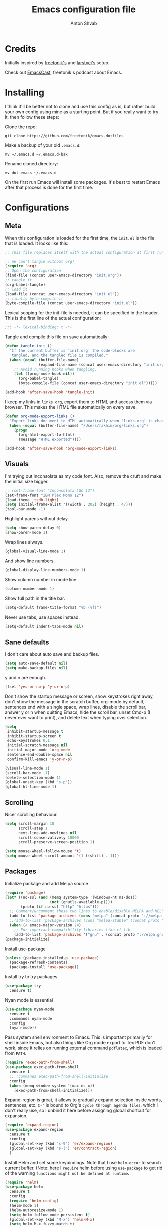 #+TITLE: Emacs configuration file
#+AUTHOR: Anton Shvab
#+BABEL: :cache yes
#+PROPERTY: header-args :tangle yes

* Credits
Initially inspired by [[https://github.com/freetonik/emacs-dotfiles][freetonik's]] and [[https://github.com/larstvei/dot-emacs][larstvei's]] setup.

Check out [[https://github.com/freetonik/emacscast][EmacsCast]], freetonik's podcast about Emacs.

* Installing
I think it'll be better not to clone and use this config as is, but rather build your own config using mine as a starting point. But if you really want to try it, then follow these steps:

Clone the repo:

#+BEGIN_SRC
  git clone https://github.com/freetonik/emacs-dotfiles
#+END_SRC

Make a backup of your old =.emacs.d=:

#+BEGIN_SRC
  mv ~/.emacs.d ~/.emacs.d-bak
#+END_SRC

Rename cloned directory:

#+BEGIN_SRC
  mv dot-emacs ~/.emacs.d
#+END_SRC

On the first run Emacs will install some packages. It's best to restart Emacs after that process is done for the first time.

* Configurations
** Meta

When this configuration is loaded for the first time, the =init.el= is
the file that is loaded. It looks like this:

#+BEGIN_SRC emacs-lisp :tangle no
;; This file replaces itself with the actual configuration at first run.

;; We can't tangle without org!
(require 'org)
;; Open the configuration
(find-file (concat user-emacs-directory "init.org"))
;; tangle it
(org-babel-tangle)
;; load it
(load-file (concat user-emacs-directory "init.el"))
;; finally byte-compile it
(byte-compile-file (concat user-emacs-directory "init.el"))
#+END_SRC

Lexical scoping for the init-file is needed, it can be specified in the
header. This is the first line of the actual configuration:

#+BEGIN_SRC emacs-lisp
   ;;; -*- lexical-binding: t -*-
#+END_SRC

Tangle and compile this file on save automatically:

#+BEGIN_SRC emacs-lisp
(defun tangle-init ()
  "If the current buffer is 'init.org' the code-blocks are
   tangled, and the tangled file is compiled."
  (when (equal (buffer-file-name)
               (expand-file-name (concat user-emacs-directory "init.org")))
    ;; Avoid running hooks when tangling.
    (let ((prog-mode-hook nil))
      (org-babel-tangle)
      (byte-compile-file (concat user-emacs-directory "init.el")))))

(add-hook 'after-save-hook 'tangle-init)
#+END_SRC

I keep my links in =links.org=, export them to HTML and access them via browser. This makes the HTML file automatically on every save.

#+BEGIN_SRC emacs-lisp
(defun org-mode-export-links ()
  "Export links document to HTML automatically when 'links.org' is changed"
  (when (equal (buffer-file-name) "/Users/rakhim/org/links.org")
    (progn
      (org-html-export-to-html)
      (message "HTML exported"))))

(add-hook 'after-save-hook 'org-mode-export-links)
#+END_SRC

** Visuals

I'm trying out Inconsolata as my code font. Also, remove the cruft and make the initial size bigger.

#+BEGIN_SRC emacs-lisp
;; (set-frame-font "Inconsolata LGC 12")
(set-frame-font "IBM Plex Mono 12")
(load-theme 'tsdh-light)
(setq initial-frame-alist '((width . 202) (height . 47)))
(tool-bar-mode -1)
#+END_SRC

Highlight parens without delay.

#+BEGIN_SRC emacs-lisp
(setq show-paren-delay 0)
(show-paren-mode 1)
#+END_SRC

Wrap lines always.

#+BEGIN_SRC emacs-lisp
(global-visual-line-mode 1)
#+END_SRC

And show line numbers.

#+BEGIN_SRC emacs-lisp
(global-display-line-numbers-mode 1)
#+END_SRC

Show column number in mode line

#+BEGIN_SRC emacs-lisp
(column-number-mode 1)
#+END_SRC

Show full path in the title bar.

#+BEGIN_SRC emacs-lisp
(setq-default frame-title-format "%b (%f)")
#+END_SRC

Never use tabs, use spaces instead.

#+BEGIN_SRC emacs-lisp
(setq-default indent-tabs-mode nil)
#+END_SRC

** Sane defaults

I don't care about auto save and backup files.

#+BEGIN_SRC emacs-lisp
(setq auto-save-default nil)
(setq make-backup-files nil)
#+END_SRC

y and n are enough.

#+BEGIN_SRC emacs-lisp
(fset 'yes-or-no-p 'y-or-n-p)
#+END_SRC

Don't show the startup message or screen, show keystrokes right away, don't show the message in the scratch buffer, org-mode by default, sentences end with a single space, wrap lines, disable the scroll bar, answer y or n when quitting Emacs, hide the scroll bar, unset Cmd-p (I never ever want to print), and delete text when typing over selection.

#+BEGIN_SRC emacs-lisp
(setq
 inhibit-startup-message t
 inhibit-startup-screen t
 echo-keystrokes 0.1
 initial-scratch-message nil
 initial-major-mode 'org-mode
 sentence-end-double-space nil
 confirm-kill-emacs 'y-or-n-p)

(visual-line-mode 1)
(scroll-bar-mode -1)
(delete-selection-mode 1)
(global-unset-key (kbd "s-p"))
(global-hl-line-mode 1)
#+END_SRC

** Scrolling

Nicer scrolling behaviour.

#+BEGIN_SRC emacs-lisp
(setq scroll-margin 10
      scroll-step 1
      next-line-add-newlines nil
      scroll-conservatively 10000
      scroll-preserve-screen-position 1)

(setq mouse-wheel-follow-mouse 't)
(setq mouse-wheel-scroll-amount '(1 ((shift) . 1)))
#+END_SRC

** Packages

Initialize package and add Melpa source

#+BEGIN_SRC emacs-lisp
(require 'package)
(let* ((no-ssl (and (memq system-type '(windows-nt ms-dos))
                    (not (gnutls-available-p))))
       (proto (if no-ssl "http" "https")))
  ;; Comment/uncomment these two lines to enable/disable MELPA and MELPA Stable as desired
  (add-to-list 'package-archives (cons "melpa" (concat proto "://melpa.org/packages/")) t)
  ;;(add-to-list 'package-archives (cons "melpa-stable" (concat proto "://stable.melpa.org/packages/")) t)
  (when (< emacs-major-version 24)
    ;; For important compatibility libraries like cl-lib
    (add-to-list 'package-archives '("gnu" . (concat proto "://elpa.gnu.org/packages/")))))
(package-initialize)
#+END_SRC

Install use-package

#+BEGIN_SRC emacs-lisp
(unless (package-installed-p 'use-package)
  (package-refresh-contents)
  (package-install 'use-package))
#+END_SRC

Install try to try packages

#+BEGIN_SRC emacs-lisp
(use-package try
  :ensure t)
#+END_SRC

Nyan mode is essential

#+BEGIN_SRC emacs-lisp
(use-package nyan-mode
  :ensure t
  :commands nyan-mode
  :config
  (nyan-mode))
#+END_SRC

Pass system shell environment to Emacs. This is important primarily for shell inside Emacs, but also things like Org mode export to Tex PDF don't work, since it relies on running external command =pdflatex=, which is loaded from =PATH=.

#+BEGIN_SRC emacs-lisp
(require 'exec-path-from-shell)
(use-package exec-path-from-shell
  :ensure t
  ;; :commands exec-path-from-shell-initialize
  :config
  (when (memq window-system '(mac ns x))
    (exec-path-from-shell-initialize)))
#+END_SRC

Expand-region is great, it allows to gradually expand selection inside words, sentences, etc. =C-'= is bound to Org's =cycle through agenda files=, which I don't really use, so I unbind it here before assigning global shortcut for expansion.

#+BEGIN_SRC emacs-lisp
(require 'expand-region)
(use-package expand-region
  :ensure t
  :config
  (global-set-key (kbd "s-9") 'er/expand-region)
  (global-set-key (kbd "s-(") 'er/contract-region)
  )
#+END_SRC

Install Helm and set some keybindings. Note that I use =helm-occur= to search current buffer. (Note: here I =require= helm before using =use-package= to get rid of the warning =functions might not be defined at runtime=.

#+BEGIN_SRC emacs-lisp
(require 'helm)
(use-package helm
  :ensure t
  :config
  (require 'helm-config)
  (helm-mode 1)
  (helm-autoresize-mode 1)
  (setq helm-follow-mode-persistent t)
  (global-set-key (kbd "M-x") 'helm-M-x)
  (setq helm-M-x-fuzzy-match t)
  (global-set-key (kbd "M-y") 'helm-show-kill-ring)
  (global-set-key (kbd "s-b") 'helm-mini)
  (global-set-key (kbd "C-x C-f") 'helm-find-files)
  (global-set-key (kbd "s-f") 'helm-occur))
#+END_SRC

Install Projectile.

#+BEGIN_SRC emacs-lisp
(require 'projectile)
(use-package projectile
  :ensure t
  :config
  (define-key projectile-mode-map (kbd "s-p") 'projectile-command-map)
  (projectile-mode +1)
  )
#+END_SRC

And make Helm play nice with Projectile.

#+BEGIN_SRC emacs-lisp
(require 'helm-projectile)
(use-package helm-projectile
  :ensure t
  :config
  (helm-projectile-on))
#+END_SRC

Ag is great for fast project-wide searching. Note that =ag-helm= is only an interface. The actual Silversearcher must be installed on the OS level. See [[https://github.com/ggreer/the_silver_searcher][https://github.com/ggreer/the_silver_searcher]].

#+BEGIN_SRC emacs-lisp
(require 'helm-ag)
(use-package helm-ag
  :ensure t
  :config
  (global-set-key (kbd "s-F") 'helm-projectile-ag))
#+END_SRC

I want emacs kill ring and system clipboard to be independent. Simpleclip is the solution to that.

#+BEGIN_SRC emacs-lisp
(require 'simpleclip)
(use-package simpleclip
  :ensure t
  :commands
  (simpleclip-mode)
  :config
  (simpleclip-mode 1))
#+END_SRC

It's time for Magit!

#+BEGIN_SRC emacs-lisp
(require 'magit)
(use-package magit
  :ensure t
  :config
  (global-set-key (kbd "s-m") 'magit-status))
#+END_SRC

Emacs port of GitGutter

#+BEGIN_SRC emacs-lisp
(require 'git-gutter)
(use-package git-gutter
  :ensure t
  :config
  (global-git-gutter-mode +1)
  (custom-set-variables
   '(git-gutter:modified-sign " ") ;; two space
   '(git-gutter:added-sign "+")    ;; multiple character is OK
   '(git-gutter:deleted-sign "-"))

  (set-face-background 'git-gutter:modified "purple") ;; background color
  (set-face-foreground 'git-gutter:added "green")
  (set-face-foreground 'git-gutter:deleted "red")
  )
#+END_SRC

Beacon is a light that follows your cursor around so you don't lose it!

#+BEGIN_SRC emacs-lisp
;; (require 'beacon)
;; (use-package beacon
;;   :ensure t
;;   :config
;;   (beacon-mode 1))
#+END_SRC

Which key is great for learning Emacs, it shows a nice table of possible commands.

#+BEGIN_SRC emacs-lisp
(require 'which-key)
(use-package which-key
  :ensure t
  :config
  (which-key-mode)
  (setq which-key-idle-delay 0.6))
#+END_SRC

Spellchecking requires an external command to be available. Install =aspell= on your Mac, then make it the default checker for Emacs' =ispell=.

#+BEGIN_SRC emacs-lisp
(setq ispell-program-name "aspell")
#+END_SRC

Company autocompletion

#+BEGIN_SRC emacs-lisp
(require 'company)
(use-package company
  :ensure t
  :config
  (add-hook 'after-init-hook 'global-company-mode)

  (setq
   company-echo-truncate-lines nil
   company-dabbrev-downcase nil
   company-selection-wrap-around t
   company-transformers '(company-sort-by-occurrence
                          company-sort-by-backend-importance))

  (global-set-key (kbd "H-c") 'company-complete-common))

(use-package helm-company
  :ensure t)
#+END_SRC

Syntax checking
[[https://www.reddit.com/r/emacs/comments/7mjyz8/flycheck_syntax_checking_makes_editing_files/][Syntax checking will occur only when you save your file or change the major mode.]]

#+BEGIN_SRC emacs-lisp
(require 'flycheck)
(use-package flycheck
  :ensure t
  :init (global-flycheck-mode)
  :config
  (setq flycheck-check-syntax-automatically '(save mode-enable)))

#+END_SRC


*** Packages for programming

Terraform
#+BEGIN_SRC emacs-lisp
(require 'terraform-mode)
(use-package terraform-mode
  :ensure t)
#+END_SRC

Elixir

#+BEGIN_SRC emacs-lisp
(require 'alchemist)
(use-package alchemist
  :ensure t)
#+END_SRC

#+BEGIN_SRC emacs-lisp
(require 'elixir-mode)
(use-package elixir-mode
  :ensure t
)
#+END_SRC

Math input

#+BEGIN_SRC emacs-lisp
(require 'xah-math-input)
(use-package xah-math-input
  :ensure t
  :config
  (global-xah-math-input-mode 0) ; turn on globally
)
#+END_SRC

Here are all the packages needed for programming languages and formats.

Yaml stuff.

#+BEGIN_SRC emacs-lisp
(use-package yaml-mode
  :ensure t)
#+END_SRC

Typescript IDE

#+BEGIN_SRC emacs-lisp
(require 'tide)
(use-package tide
  :ensure t
  :after (typescript-mode company flycheck)
  :hook ((typescript-mode . tide-setup)
         (typescript-mode . tide-hl-identifier-mode)
         (before-save . tide-format-before-save))
  :config
  (setq typescript-indent-level
        (or (plist-get (tide-tsfmt-options) ':indentSize) 2)))
#+END_SRC

Emacs client for LSPs

#+BEGIN_SRC emacs-lisp
;; (require 'eglot)
;; (use-package eglot
;;   :ensure t
;;   ;; :hook (
;;   ;;        (typescript-mode . eglot-ensure)
;;   ;;        )
;;   :config
;;   (add-to-list 'eglot-server-programs '(typescript-mode . ("typescript-language-server --stdio")))
;;   (add-hook 'typescript-mode-hook 'eglot-ensure)
;; )
#+END_SRC


Format code after safe

#+BEGIN_SRC emacs-lisp
(require 'format-all)
(use-package format-all
  :ensure t
  :config
  (global-set-key (kbd "H-f") 'format-all-buffer)
  )
#+END_SRC



** Modes

Enable some modes

#+BEGIN_SRC emacs-lisp
;; (dolist (mode
;;       '(
;;         ;; abbrev-mode                  ; E.g. sopl -> System.out.println
;;         ;; column-number-mode           ; Show column number in mode line
;;         ;; delete-selection-mode        ; Replace selected text
;;         ;; dirtrack-mode                ; directory tracking in *shell*
;;         ;; drag-stuff-global-mode       ; Drag stuff around
;;         ;; global-company-mode          ; Auto-completion everywhere
;;         ;; global-git-gutter-mode       ; Show changes latest commit
;;         global-prettify-symbols-mode ; Greek letters should look greek
;;         ;; projectile-global-mode       ; Manage and navigate projects
;;         recentf-mode                 ; Recently opened files
;;         show-paren-mode              ; Highlight matching parentheses
;;         which-key-mode))             ; Available keybindings in popup
;;   (funcall mode 1))
(recentf-mode 1)  ; Recently opened files
#+END_SRC

** Basic navigation and editing

AUTOMATICALLY REVERT BUFFERS

#+BEGIN_SRC emacs-lisp
(global-auto-revert-mode 1) ;; auto revert mode

(add-hook 'dired-mode-hook 'auto-revert-mode) ;; auto refresh dired when file changes
#+END_SRC


Select Text between Quotes/Brackets

#+BEGIN_SRC emacs-lisp
(defun xah-select-line ()
  "Select current line. If region is active, extend selection downward by line.
     URL `http://ergoemacs.org/emacs/modernization_mark-word.html'
     Version 2017-11-01"
  (interactive)
  (if (region-active-p)
      (progn
        (forward-line 1)
        (end-of-line))
    (progn
      (end-of-line)
      (set-mark (line-beginning-position)))))

(defun xah-select-text-in-quote ()
  "Select text between the nearest left and right delimiters.
    Delimiters here includes the following chars: \"<>(){}[]“”‘’‹›«»「」『』【】〖〗《》〈〉〔〕（）
    This command select between any bracket chars, not the inner text of a bracket. For example, if text is

     (a(b)c▮)

     the selected char is “c”, not “a(b)c”.

    URL `http://ergoemacs.org/emacs/modernization_mark-word.html'
    Version 2016-12-18"
  (interactive)
  (let (
        ($skipChars
         (if (boundp 'xah-brackets)
             (concat "^\"" xah-brackets)
           "^\"<>(){}[]“”‘’‹›«»「」『』【】〖〗《》〈〉〔〕（）"))
        $pos
        )
    (skip-chars-backward $skipChars)
    (setq $pos (point))
    (skip-chars-forward $skipChars)
    (set-mark $pos)))

(defun xah-select-block ()
  "Select the current/next block of text between blank lines.
    If region is active, extend selection downward by block.

    URL `http://ergoemacs.org/emacs/modernization_mark-word.html'
    Version 2017-11-01"
  (interactive)
  (if (region-active-p)
      (re-search-forward "\n[ \t]*\n" nil "move")
    (progn
      (skip-chars-forward " \n\t")
      (when (re-search-backward "\n[ \t]*\n" nil "move")
        (re-search-forward "\n[ \t]*\n"))
      (push-mark (point) t t)
      (re-search-forward "\n[ \t]*\n" nil "move"))))

(global-set-key (kbd "s-6") 'xah-select-block)
(global-set-key (kbd "s-7") 'xah-select-line)
(global-set-key (kbd "s-8") 'xah-select-text-in-quote)
#+END_SRC



#+BEGIN_SRC emacs-lisp
(defun xah-beginning-of-line-or-block ()
  "Move cursor to beginning of line or previous paragraph.

   • When called first time, move cursor to beginning of char in current line. (if already, move to beginning of line.)
   • When called again, move cursor backward by jumping over any sequence of whitespaces containing 2 blank lines.

   URL `http://ergoemacs.org/emacs/emacs_keybinding_design_beginning-of-line-or-block.html'
   Version 2017-05-13"
  (interactive)
  (let (($p (point)))
    (if (or (equal (point) (line-beginning-position))
            (equal last-command this-command ))
        (if (re-search-backward "\n[\t\n ]*\n+" nil "NOERROR")
            (progn
              (skip-chars-backward "\n\t ")
              (forward-char ))
          (goto-char (point-min)))
      (progn
        (back-to-indentation)
        (when (eq $p (point))
          (beginning-of-line))))))

(defun xah-end-of-line-or-block ()
  "Move cursor to end of line or next paragraph.

• When called first time, move cursor to end of line.
• When called again, move cursor forward by jumping over any sequence of whitespaces containing 2 blank lines.

URL `http://ergoemacs.org/emacs/emacs_keybinding_design_beginning-of-line-or-block.html'
Version 2017-05-30"
  (interactive)
  (if (or (equal (point) (line-end-position))
          (equal last-command this-command ))
      (progn
        (re-search-forward "\n[\t\n ]*\n+" nil "NOERROR" ))
    (end-of-line)))

(global-set-key (kbd "C-a") 'xah-beginning-of-line-or-block)
(global-set-key (kbd "C-e") 'xah-end-of-line-or-block)

#+END_SRC


Tuning GC

#+BEGIN_SRC emacs-lisp
;; reduce the frequency of garbage collection by making it happen on
;; each 50MB of allocated data (the default is on every 0.76MB)
(setq gc-cons-threshold 50000000)
#+END_SRC


[[https://emacs.stackexchange.com/questions/28736/emacs-pointcursor-movement-lag/28746][Reduce Emacs point(cursor) movement lag]]

#+BEGIN_SRC emacs-lisp
(setq auto-window-vscroll nil)
#+END_SRC

Make Fn key do Hyper. [[http://ergoemacs.org/emacs/emacs_hyper_super_keys.html][emacs_hyper_super_keys]]

#+BEGIN_SRC emacs-lisp
(setq ns-function-modifier 'hyper)
(global-set-key (kbd "H-g") (kbd "C-g"))
#+END_SRC


Kill line with =s-Backspace=, which is =Cmd+Backspace= by default. Note that thanks to Simpleclip, killing doesn't rewrite the system clipboard.

#+BEGIN_SRC emacs-lisp
(global-set-key (kbd "s-<backspace>") 'kill-whole-line)
#+END_SRC

# Use =super= (which is =Cmd=) for movement and selection just like in macOS.

#+BEGIN_SRC emacs-lisp
;; (global-set-key (kbd "s-<right>") (kbd "C-e"))
(global-set-key (kbd "s-<right>") 'xah-end-of-line-or-block)
(global-set-key (kbd "s-<left>") 'xah-beginning-of-line-or-block)
(global-set-key (kbd "s-<up>") (kbd "M-v"))
(global-set-key (kbd "s-<down>") (kbd "C-v"))
#+END_SRC

Brackets navigation

#+BEGIN_SRC emacs-lisp
(global-set-key (kbd "H-.") (kbd "C-M-f"))
(global-set-key (kbd "H-,") (kbd "C-M-b"))
#+END_SRC


Go to other windows easily with one keystroke =s-something= instead of =C-x something=.

#+BEGIN_SRC emacs-lisp
(global-set-key (kbd "s-o") (kbd "C-x o"))
(global-set-key (kbd "s-1") (kbd "C-x 1"))
(global-set-key (kbd "s-2") (kbd "C-x 2"))
(global-set-key (kbd "s-3") (kbd "C-x 3"))
(global-set-key (kbd "s-3") (kbd "C-x 3"))
(global-set-key (kbd "s-0") (kbd "C-x 0"))
(global-set-key (kbd "s-w") (kbd "C-x 0"))
(global-set-key (kbd "s-t") (kbd "C-x 3"))
#+END_SRC

Smarter open-line by [[http://emacsredux.com/blog/2013/03/26/smarter-open-line/][bbatsov]]. Once again, I'm taking advantage of CMD and using it to quickly insert new lines above or below the current line, with correct indentation and stuff.

#+BEGIN_SRC emacs-lisp
(defun smart-open-line ()
  "Insert an empty line after the current line. Position the cursor at its beginning, according to the current mode."
  (interactive)
  (move-end-of-line nil)
  (newline-and-indent))

(defun smart-open-line-above ()
  "Insert an empty line above the current line. Position the cursor at it's beginning, according to the current mode."
  (interactive)
  (move-beginning-of-line nil)
  (newline-and-indent)
  (forward-line -1)
  (indent-according-to-mode))

;; (global-set-key (kbd "s-<return>") 'smart-open-line)
;; (global-set-key (kbd "s-S-<return>") 'smart-open-line-above)
;; (global-unset-key (kbd "s-<return>"))
;; (global-unset-key (kbd "s-S-<return>"))
#+END_SRC

Delete trailing spaces and add new line in the end of a file on save.

#+BEGIN_SRC emacs-lisp
(add-hook 'before-save-hook 'delete-trailing-whitespace)
(setq require-final-newline t)
#+END_SRC

Auto close bracket insertion. And make electric-pair-mode work on more brackets.

#+BEGIN_SRC emacs-lisp
(electric-pair-mode 1)
(setq electric-pair-pairs '(
                            (?\" . ?\")
                            (?\{ . ?\})
                            ) )
#+END_SRC

multiple-cursors

#+BEGIN_SRC emacs-lisp
(use-package multiple-cursors
  :ensure t
  :config
  (global-set-key (kbd "C-S-c C-S-c") 'mc/edit-lines) ; When you have an active region that spans multiple lines, the following will add a cursor to each line
  (global-set-key (kbd "C->") 'mc/mark-next-like-this)
  (global-set-key (kbd "C-<") 'mc/mark-previous-like-this)
  (global-set-key (kbd "C-c C-<") 'mc/mark-all-like-this)
  )
#+END_SRC


* Org

Store all my org files in =~/org=.

#+BEGIN_SRC emacs-lisp
(setq org-directory "~/Dropbox/org/")
#+END_SRC

And all of those files should be in included agenda.

#+BEGIN_SRC emacs-lisp
(setq org-agenda-files '("~/Dropbox/org/"))
#+END_SRC

Allow shift selection with arrows. This will not interfere with some built-in shift+arrow functionality in Org.

#+BEGIN_SRC emacs-lisp
(setq org-support-shift-select t)
#+END_SRC

While writing this configuration file in Org mode, I have to write code blocks all the time. Org has templates, so doing =<s TAB= creates a source code block. Here I create a custom template for emacs-lisp specifically. So, =<el TAB= creates the Emacs lisp code block and puts the cursor inside.

#+BEGIN_SRC emacs-lisp
(eval-after-load 'org
  '(progn
     (add-to-list 'org-structure-template-alist
                  '("el" "#+BEGIN_SRC emacs-lisp \n?\n#+END_SRC")
                  '("ts" "#+BEGIN_SRC typescript \n?\n#+END_SRC"))
     (define-key org-mode-map (kbd "C-'") nil)
     (global-set-key "\C-ca" 'org-agenda)
     (global-set-key "\C-c l" 'org-agenda)
     ))
#+END_SRC

Visually indent sections. This looks better for smaller files.

#+BEGIN_SRC emacs-lisp
;; (org-indent-mode 1)
#+END_SRC

And inside those code blocks indentation should be correct depending on the source language used and have code highlighting.

#+BEGIN_SRC emacs-lisp
(setq org-edit-src-content-indentation 0)
(setq org-src-tab-acts-natively t)
(setq org-src-preserve-indentation t)

(setq org-src-fontify-natively t)
#+END_SRC

I often need to export from Org to Markdown, this enables the markdown exporter backend.

#+BEGIN_SRC emacs-lisp
(custom-set-variables
 '(org-export-backends (quote (ascii html icalendar latex md odt))))
#+END_SRC

When Emacs starts, I want to see my Main org file instead of the scratch buffer.

#+BEGIN_SRC emacs-lisp
(find-file "~/Dropbox/org/main.org")
#+END_SRC

State changes for todos and also notes should go into a Logbook drawer:

#+BEGIN_SRC emacs-lisp
(setq org-log-into-drawer t)
#+END_SRC

Quickly open todo and config files with Esc-Esc-letter.

#+BEGIN_SRC emacs-lisp
(global-set-key (kbd "\e\em") (lambda () (interactive) (find-file "~/Dropbox/org/main.org")))
(global-set-key (kbd "\e\ec") (lambda () (interactive) (find-file "~/.emacs.d/init.org")))
(global-set-key (kbd "\e\el") (lambda () (interactive) (find-file "~/Dropbox/org/links.org")))
#+END_SRC

I like to put one empty line between headers. By default, Org-mode doesn't show those lines when collapsing.

#+BEGIN_SRC emacs-lisp
(setq org-cycle-separator-lines 1)
#+END_SRC

Org-bullets are just nice.

#+BEGIN_SRC emacs-lisp
(require 'org-bullets)
(use-package org-bullets
  :ensure t
  :config
  (add-hook 'org-mode-hook (lambda () (org-bullets-mode 1))))
#+END_SRC
